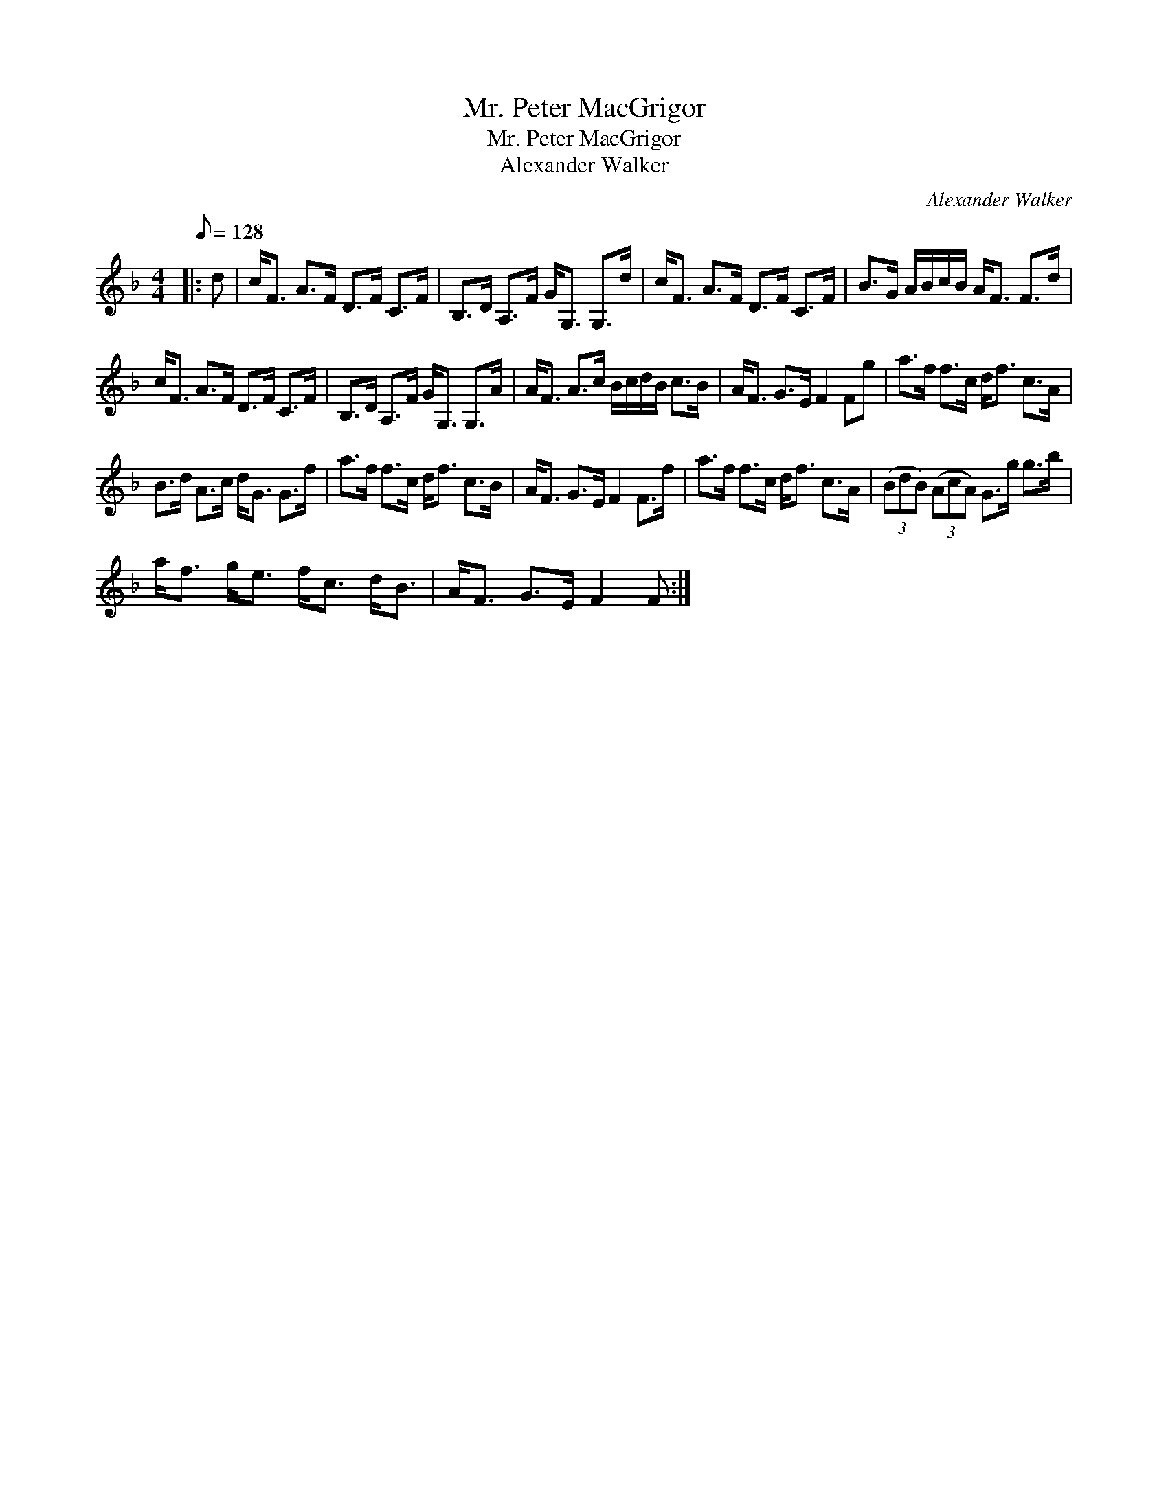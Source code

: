 X:1
T:Mr. Peter MacGrigor
T:Mr. Peter MacGrigor
T:Alexander Walker
C:Alexander Walker
L:1/8
Q:1/8=128
M:4/4
K:F
V:1 treble 
V:1
|: d | c<F A>F D>F C>F | B,>D A,>F G<G, G,>d | c<F A>F D>F C>F | B>G A/B/c/B/ A<F F>d | %5
 c<F A>F D>F C>F | B,>D A,>F G<G, G,>A | A<F A>c B/c/d/B/ c>B | A<F G>E F2 Fg | a>f f>c d<f c>A | %10
 B>d A>c d<G G>f | a>f f>c d<f c>B | A<F G>E F2 F>f | a>f f>c d<f c>A | (3(BdB) (3(AcA) G>g g>b | %15
 a<f g<e f<c d<B | A<F G>E F2 F :| %17

